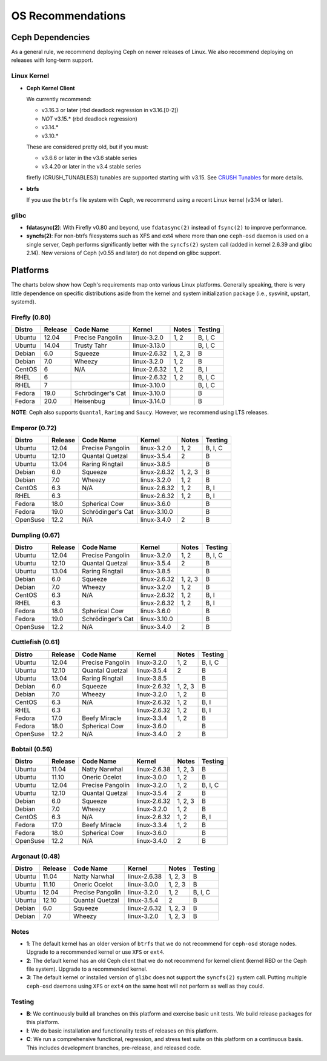 ====================
 OS Recommendations
====================

Ceph Dependencies
=================

As a general rule, we recommend deploying Ceph on newer releases of Linux. 
We also recommend deploying on releases with long-term support.

Linux Kernel
------------

- **Ceph Kernel Client**

  We currently recommend:

  - v3.16.3 or later (rbd deadlock regression in v3.16.[0-2])
  - *NOT* v3.15.* (rbd deadlock regression)
  - v3.14.*
  - v3.10.*

  These are considered pretty old, but if you must:

  - v3.6.6 or later in the v3.6 stable series
  - v3.4.20 or later in the v3.4 stable series

  firefly (CRUSH_TUNABLES3) tunables are supported starting with v3.15.
  See `CRUSH Tunables`_ for more details.

- **btrfs**

  If you use the ``btrfs`` file system with Ceph, we recommend using a
  recent Linux kernel (v3.14 or later).

glibc
-----

- **fdatasync(2)**: With Firefly v0.80 and beyond, use ``fdatasync(2)`` 
  instead of ``fsync(2)`` to improve performance.

- **syncfs(2)**: For non-btrfs filesystems 
  such as XFS and ext4 where more than one ``ceph-osd`` daemon is used on a 
  single server, Ceph performs significantly better with the ``syncfs(2)`` 
  system call (added in kernel 2.6.39 and glibc 2.14).  New versions of 
  Ceph (v0.55 and later) do not depend on glibc support.


Platforms
=========

The charts below show how Ceph's requirements map onto various Linux
platforms.  Generally speaking, there is very little dependence on
specific distributions aside from the kernel and system initialization
package (i.e., sysvinit, upstart, systemd).



Firefly (0.80)
--------------

+----------+----------+--------------------+--------------+---------+------------+
| Distro   | Release  | Code Name          | Kernel       | Notes   | Testing    | 
+==========+==========+====================+==============+=========+============+
| Ubuntu   | 12.04    | Precise Pangolin   | linux-3.2.0  | 1, 2    | B, I, C    |
+----------+----------+--------------------+--------------+---------+------------+
| Ubuntu   | 14.04    | Trusty Tahr        | linux-3.13.0 |         | B, I, C    |
+----------+----------+--------------------+--------------+---------+------------+
| Debian   | 6.0      | Squeeze            | linux-2.6.32 | 1, 2, 3 | B          |
+----------+----------+--------------------+--------------+---------+------------+
| Debian   | 7.0      | Wheezy             | linux-3.2.0  | 1, 2    | B          |
+----------+----------+--------------------+--------------+---------+------------+
| CentOS   | 6        | N/A                | linux-2.6.32 | 1, 2    | B, I       |
+----------+----------+--------------------+--------------+---------+------------+
| RHEL     | 6        |                    | linux-2.6.32 | 1, 2    | B, I, C    |
+----------+----------+--------------------+--------------+---------+------------+
| RHEL     | 7        |                    | linux-3.10.0 |         | B, I, C    |
+----------+----------+--------------------+--------------+---------+------------+
| Fedora   | 19.0     | Schrödinger's Cat  | linux-3.10.0 |         | B          |
+----------+----------+--------------------+--------------+---------+------------+
| Fedora   | 20.0     | Heisenbug          | linux-3.14.0 |         | B          |
+----------+----------+--------------------+--------------+---------+------------+

**NOTE**: Ceph also supports ``Quantal``, ``Raring`` and ``Saucy``. However, we 
recommend using LTS releases.



Emperor (0.72)
--------------

+----------+----------+--------------------+--------------+---------+------------+
| Distro   | Release  | Code Name          | Kernel       | Notes   | Testing    | 
+==========+==========+====================+==============+=========+============+
| Ubuntu   | 12.04    | Precise Pangolin   | linux-3.2.0  | 1, 2    | B, I, C    |
+----------+----------+--------------------+--------------+---------+------------+
| Ubuntu   | 12.10    | Quantal Quetzal    | linux-3.5.4  | 2       | B          |
+----------+----------+--------------------+--------------+---------+------------+
| Ubuntu   | 13.04    | Raring Ringtail    | linux-3.8.5  |         | B          |
+----------+----------+--------------------+--------------+---------+------------+
| Debian   | 6.0      | Squeeze            | linux-2.6.32 | 1, 2, 3 | B          |
+----------+----------+--------------------+--------------+---------+------------+
| Debian   | 7.0      | Wheezy             | linux-3.2.0  | 1, 2    | B          |
+----------+----------+--------------------+--------------+---------+------------+
| CentOS   | 6.3      | N/A                | linux-2.6.32 | 1, 2    | B, I       |
+----------+----------+--------------------+--------------+---------+------------+
| RHEL     | 6.3      |                    | linux-2.6.32 | 1, 2    | B, I       |
+----------+----------+--------------------+--------------+---------+------------+
| Fedora   | 18.0     | Spherical Cow      | linux-3.6.0  |         | B          |
+----------+----------+--------------------+--------------+---------+------------+
| Fedora   | 19.0     | Schrödinger's Cat  | linux-3.10.0 |         | B          |
+----------+----------+--------------------+--------------+---------+------------+
| OpenSuse | 12.2     | N/A                | linux-3.4.0  | 2       | B          |
+----------+----------+--------------------+--------------+---------+------------+



Dumpling (0.67)
---------------

+----------+----------+--------------------+--------------+---------+------------+
| Distro   | Release  | Code Name          | Kernel       | Notes   | Testing    | 
+==========+==========+====================+==============+=========+============+
| Ubuntu   | 12.04    | Precise Pangolin   | linux-3.2.0  | 1, 2    | B, I, C    |
+----------+----------+--------------------+--------------+---------+------------+
| Ubuntu   | 12.10    | Quantal Quetzal    | linux-3.5.4  | 2       | B          |
+----------+----------+--------------------+--------------+---------+------------+
| Ubuntu   | 13.04    | Raring Ringtail    | linux-3.8.5  |         | B          |
+----------+----------+--------------------+--------------+---------+------------+
| Debian   | 6.0      | Squeeze            | linux-2.6.32 | 1, 2, 3 | B          |
+----------+----------+--------------------+--------------+---------+------------+
| Debian   | 7.0      | Wheezy             | linux-3.2.0  | 1, 2    | B          |
+----------+----------+--------------------+--------------+---------+------------+
| CentOS   | 6.3      | N/A                | linux-2.6.32 | 1, 2    | B, I       |
+----------+----------+--------------------+--------------+---------+------------+
| RHEL     | 6.3      |                    | linux-2.6.32 | 1, 2    | B, I       |
+----------+----------+--------------------+--------------+---------+------------+
| Fedora   | 18.0     | Spherical Cow      | linux-3.6.0  |         | B          |
+----------+----------+--------------------+--------------+---------+------------+
| Fedora   | 19.0     | Schrödinger's Cat  | linux-3.10.0 |         | B          |
+----------+----------+--------------------+--------------+---------+------------+
| OpenSuse | 12.2     | N/A                | linux-3.4.0  | 2       | B          |
+----------+----------+--------------------+--------------+---------+------------+



Cuttlefish (0.61)
-----------------

+----------+----------+--------------------+--------------+---------+------------+
| Distro   | Release  | Code Name          | Kernel       | Notes   | Testing    | 
+==========+==========+====================+==============+=========+============+
| Ubuntu   | 12.04    | Precise Pangolin   | linux-3.2.0  | 1, 2    | B, I, C    |
+----------+----------+--------------------+--------------+---------+------------+
| Ubuntu   | 12.10    | Quantal Quetzal    | linux-3.5.4  | 2       | B          |
+----------+----------+--------------------+--------------+---------+------------+
| Ubuntu   | 13.04    | Raring Ringtail    | linux-3.8.5  |         | B          |
+----------+----------+--------------------+--------------+---------+------------+
| Debian   | 6.0      | Squeeze            | linux-2.6.32 | 1, 2, 3 | B          |
+----------+----------+--------------------+--------------+---------+------------+
| Debian   | 7.0      | Wheezy             | linux-3.2.0  | 1, 2    | B          |
+----------+----------+--------------------+--------------+---------+------------+
| CentOS   | 6.3      | N/A                | linux-2.6.32 | 1, 2    | B, I       |
+----------+----------+--------------------+--------------+---------+------------+
| RHEL     | 6.3      |                    | linux-2.6.32 | 1, 2    | B, I       |
+----------+----------+--------------------+--------------+---------+------------+
| Fedora   | 17.0     | Beefy Miracle      | linux-3.3.4  | 1, 2    | B          |
+----------+----------+--------------------+--------------+---------+------------+
| Fedora   | 18.0     | Spherical Cow      | linux-3.6.0  |         | B          |
+----------+----------+--------------------+--------------+---------+------------+
| OpenSuse | 12.2     | N/A                | linux-3.4.0  | 2       | B          |
+----------+----------+--------------------+--------------+---------+------------+


Bobtail (0.56)
--------------

+----------+----------+--------------------+--------------+---------+------------+
| Distro   | Release  | Code Name          | Kernel       | Notes   | Testing    | 
+==========+==========+====================+==============+=========+============+
| Ubuntu   | 11.04    | Natty Narwhal      | linux-2.6.38 | 1, 2, 3 | B          |
+----------+----------+--------------------+--------------+---------+------------+
| Ubuntu   | 11.10    | Oneric Ocelot      | linux-3.0.0  | 1, 2    | B          |
+----------+----------+--------------------+--------------+---------+------------+
| Ubuntu   | 12.04    | Precise Pangolin   | linux-3.2.0  | 1, 2    | B, I, C    |
+----------+----------+--------------------+--------------+---------+------------+
| Ubuntu   | 12.10    | Quantal Quetzal    | linux-3.5.4  | 2       | B          |
+----------+----------+--------------------+--------------+---------+------------+
| Debian   | 6.0      | Squeeze            | linux-2.6.32 | 1, 2, 3 | B          |
+----------+----------+--------------------+--------------+---------+------------+
| Debian   | 7.0      | Wheezy             | linux-3.2.0  | 1, 2    | B          |
+----------+----------+--------------------+--------------+---------+------------+
| CentOS   | 6.3      | N/A                | linux-2.6.32 | 1, 2    | B, I       |
+----------+----------+--------------------+--------------+---------+------------+
| Fedora   | 17.0     | Beefy Miracle      | linux-3.3.4  | 1, 2    | B          |
+----------+----------+--------------------+--------------+---------+------------+
| Fedora   | 18.0     | Spherical Cow      | linux-3.6.0  |         | B          |
+----------+----------+--------------------+--------------+---------+------------+
| OpenSuse | 12.2     | N/A                | linux-3.4.0  | 2       | B          |
+----------+----------+--------------------+--------------+---------+------------+


Argonaut (0.48)
---------------

+----------+----------+--------------------+--------------+---------+------------+
| Distro   | Release  | Code Name          | Kernel       | Notes   | Testing    | 
+==========+==========+====================+==============+=========+============+
| Ubuntu   | 11.04    | Natty Narwhal      | linux-2.6.38 | 1, 2, 3 | B          |
+----------+----------+--------------------+--------------+---------+------------+
| Ubuntu   | 11.10    | Oneric Ocelot      | linux-3.0.0  | 1, 2, 3 | B          |
+----------+----------+--------------------+--------------+---------+------------+
| Ubuntu   | 12.04    | Precise Pangolin   | linux-3.2.0  | 1, 2    | B, I, C    |
+----------+----------+--------------------+--------------+---------+------------+
| Ubuntu   | 12.10    | Quantal Quetzal    | linux-3.5.4  | 2       | B          |
+----------+----------+--------------------+--------------+---------+------------+
| Debian   | 6.0      | Squeeze            | linux-2.6.32 | 1, 2, 3 | B          |
+----------+----------+--------------------+--------------+---------+------------+
| Debian   | 7.0      | Wheezy             | linux-3.2.0  | 1, 2, 3 | B          |
+----------+----------+--------------------+--------------+---------+------------+


Notes
-----

- **1**: The default kernel has an older version of ``btrfs`` that we do not
  recommend for ``ceph-osd`` storage nodes.  Upgrade to a recommended
  kernel or use ``XFS`` or ``ext4``.

- **2**: The default kernel has an old Ceph client that we do not recommend
  for kernel client (kernel RBD or the Ceph file system).  Upgrade to a
  recommended kernel.

- **3**: The default kernel or installed version of ``glibc`` does not
  support the ``syncfs(2)`` system call.  Putting multiple
  ``ceph-osd`` daemons using ``XFS`` or ``ext4`` on the same host will
  not perform as well as they could.


Testing
-------

- **B**: We continuously build all branches on this platform and exercise basic
  unit tests.  We build release packages for this platform.

- **I**: We do basic installation and functionality tests of releases on this
  platform.

- **C**: We run a comprehensive functional, regression, and stress test suite
  on this platform on a continuous basis. This includes development branches,
  pre-release, and released code.

.. _CRUSH Tunables: ../../rados/operations/crush-map#tunables
